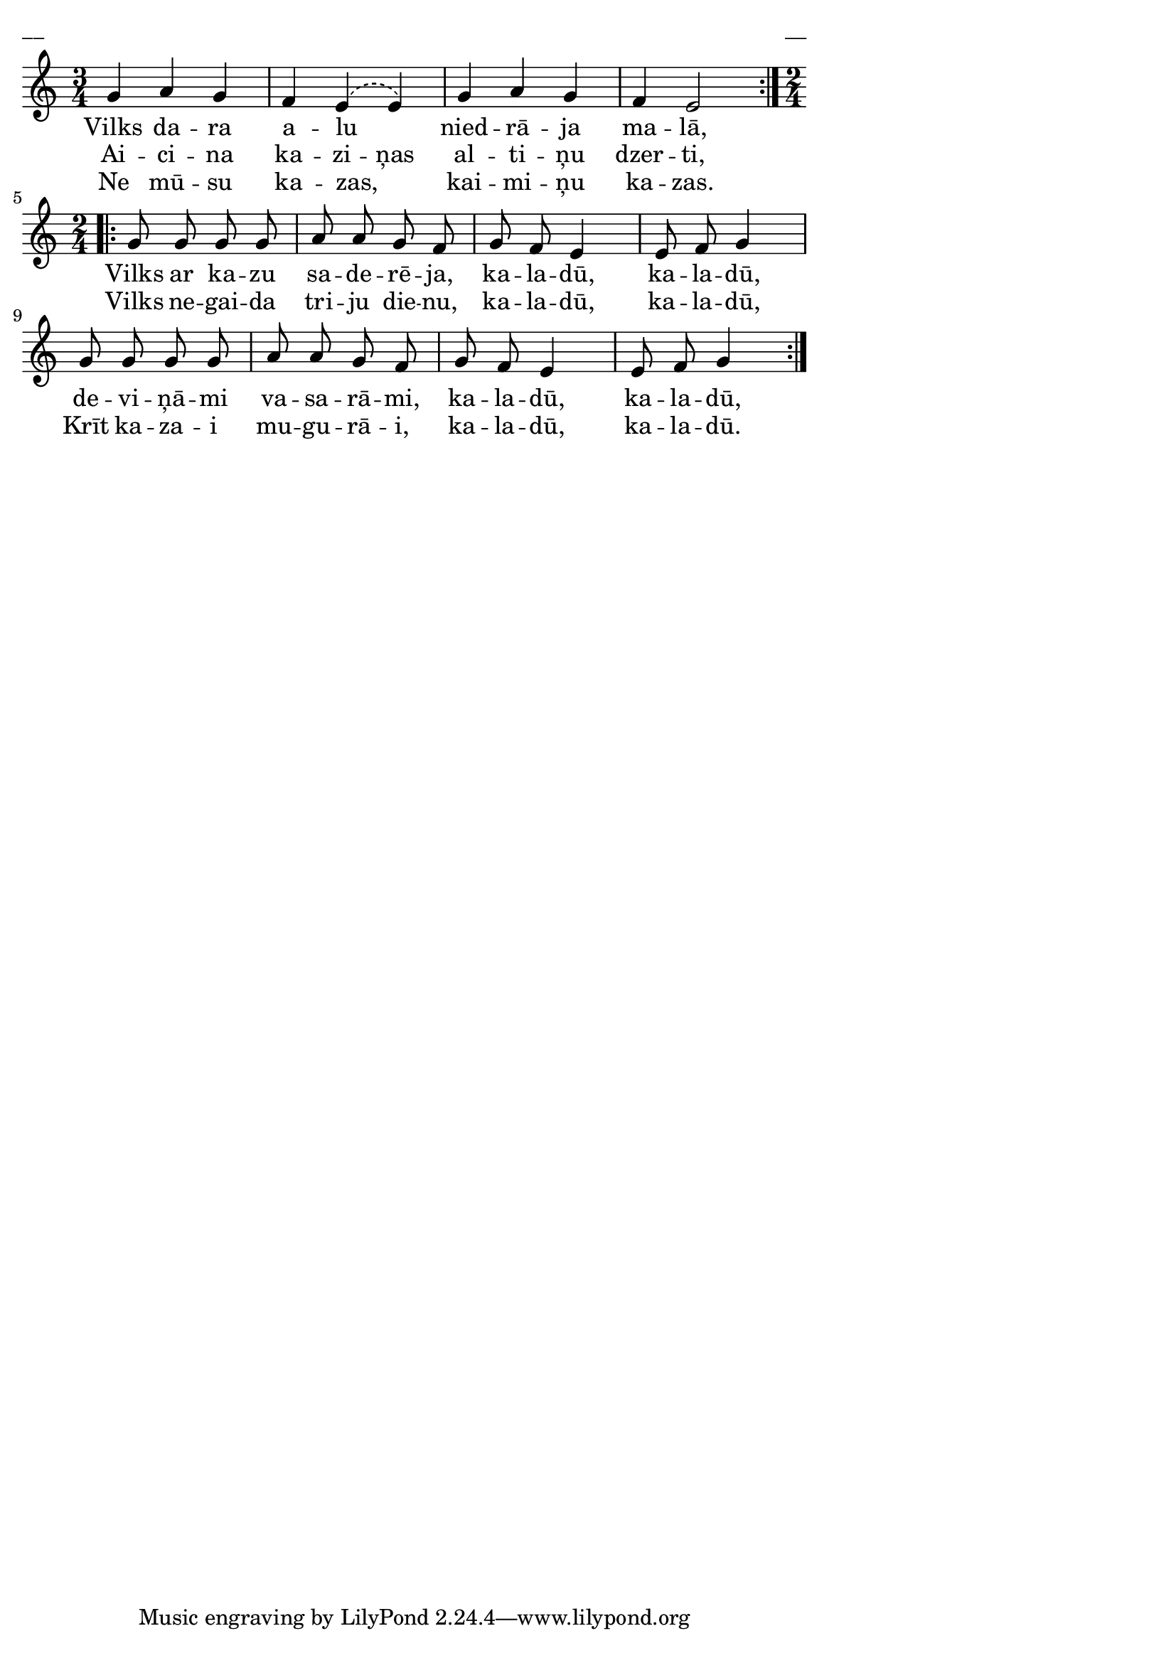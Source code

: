 \version "2.13.18"
#(ly:set-option 'crop #t)

%\header {
%    title = "Vilks dara alu"
%}
% Dievsētas ļaudis. Gadskārtu dziesmas. 2007 (#39)
\paper {
line-width = 14\cm
left-margin = 0.4\cm
between-system-padding = 0.1\cm
between-system-space = 0.1\cm
}
\layout {
indent = #0
ragged-last = ##f
}


voiceA = \relative c' {
\clef "treble"
\key c \major
\time 3/4
\repeat volta 3 {
\phrasingSlurDashed
g'4 a g | f4 e4\( e4\) | g4 a g | f4 e2
\phrasingSlurSolid
}
\time 2/4
\repeat volta 2 {
g8 g g g | a8 a g f | g8 f e4 | e8 f g4 |
g8 g g g | a8 a g f | g8 f e4 | e8 f g4  
}
}

lyricA = \lyricmode {
Vilks da -- ra a -- lu _ nied -- rā -- ja ma -- lā, 
Vilks ar ka -- zu sa -- de -- rē -- ja, ka -- la -- dū, ka -- la -- dū, 
de -- vi -- ņā -- mi va -- sa -- rā -- mi, ka -- la -- dū, ka -- la -- dū,
} 

lyricB = \lyricmode {
Ai -- ci -- na ka -- zi -- ņas al -- ti -- ņu dzer -- ti,
Vilks ne -- gai -- da tri -- ju die -- nu, ka -- la -- dū, ka -- la -- dū,
Krīt ka -- za -- i mu -- gu -- rā -- i, ka -- la -- dū, ka -- la -- dū.
}

lyricC = \lyricmode {
Ne mū -- su ka -- zas, _ kai -- mi -- ņu ka -- zas.
}


fullScore = <<
\new Staff {
<<
\new Voice = "voiceA" { \voiceOne \autoBeamOff \voiceA }
\new Lyrics \lyricsto "voiceA" \lyricA
\new Lyrics \lyricsto "voiceA" \lyricB
\new Lyrics \lyricsto "voiceA" \lyricC
>>
}
>>

\score {
\fullScore
\header { piece = "__" opus = "__" }
}
\markup { \with-color #(x11-color 'white) \sans \smaller "__" }
\score {
\unfoldRepeats
\fullScore
\midi {
\context { \Staff \remove "Staff_performer" }
\context { \Voice \consists "Staff_performer" }
}
}


